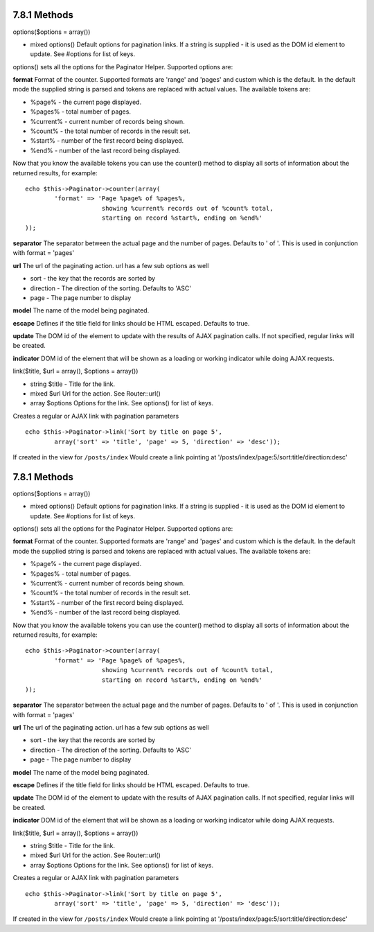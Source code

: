 7.8.1 Methods
-------------

options($options = array())

-  mixed options() Default options for pagination links. If a
   string is supplied - it is used as the DOM id element to update.
   See #options for list of keys.

options() sets all the options for the Paginator Helper. Supported
options are:

**format**
Format of the counter. Supported formats are 'range' and 'pages'
and custom which is the default. In the default mode the supplied
string is parsed and tokens are replaced with actual values. The
available tokens are:


-  %page% - the current page displayed.
-  %pages% - total number of pages.
-  %current% - current number of records being shown.
-  %count% - the total number of records in the result set.
-  %start% - number of the first record being displayed.
-  %end% - number of the last record being displayed.

Now that you know the available tokens you can use the counter()
method to display all sorts of information about the returned
results, for example:

::

    
    echo $this->Paginator->counter(array(
            'format' => 'Page %page% of %pages%, 
                         showing %current% records out of %count% total, 
                         starting on record %start%, ending on %end%'
    )); 

**separator**
The separator between the actual page and the number of pages.
Defaults to ' of '. This is used in conjunction with format =
'pages'

**url**
The url of the paginating action. url has a few sub options as
well


-  sort - the key that the records are sorted by
-  direction - The direction of the sorting. Defaults to 'ASC'
-  page - The page number to display

**model**
The name of the model being paginated.

**escape**
Defines if the title field for links should be HTML escaped.
Defaults to true.

**update**
The DOM id of the element to update with the results of AJAX
pagination calls. If not specified, regular links will be created.

**indicator**
DOM id of the element that will be shown as a loading or working
indicator while doing AJAX requests.

link($title, $url = array(), $options = array())

-  string $title - Title for the link.
-  mixed $url Url for the action. See Router::url()
-  array $options Options for the link. See options() for list of
   keys.

Creates a regular or AJAX link with pagination parameters

::

    echo $this->Paginator->link('Sort by title on page 5', 
            array('sort' => 'title', 'page' => 5, 'direction' => 'desc'));

If created in the view for ``/posts/index`` Would create a link
pointing at '/posts/index/page:5/sort:title/direction:desc'

7.8.1 Methods
-------------

options($options = array())

-  mixed options() Default options for pagination links. If a
   string is supplied - it is used as the DOM id element to update.
   See #options for list of keys.

options() sets all the options for the Paginator Helper. Supported
options are:

**format**
Format of the counter. Supported formats are 'range' and 'pages'
and custom which is the default. In the default mode the supplied
string is parsed and tokens are replaced with actual values. The
available tokens are:


-  %page% - the current page displayed.
-  %pages% - total number of pages.
-  %current% - current number of records being shown.
-  %count% - the total number of records in the result set.
-  %start% - number of the first record being displayed.
-  %end% - number of the last record being displayed.

Now that you know the available tokens you can use the counter()
method to display all sorts of information about the returned
results, for example:

::

    
    echo $this->Paginator->counter(array(
            'format' => 'Page %page% of %pages%, 
                         showing %current% records out of %count% total, 
                         starting on record %start%, ending on %end%'
    )); 

**separator**
The separator between the actual page and the number of pages.
Defaults to ' of '. This is used in conjunction with format =
'pages'

**url**
The url of the paginating action. url has a few sub options as
well


-  sort - the key that the records are sorted by
-  direction - The direction of the sorting. Defaults to 'ASC'
-  page - The page number to display

**model**
The name of the model being paginated.

**escape**
Defines if the title field for links should be HTML escaped.
Defaults to true.

**update**
The DOM id of the element to update with the results of AJAX
pagination calls. If not specified, regular links will be created.

**indicator**
DOM id of the element that will be shown as a loading or working
indicator while doing AJAX requests.

link($title, $url = array(), $options = array())

-  string $title - Title for the link.
-  mixed $url Url for the action. See Router::url()
-  array $options Options for the link. See options() for list of
   keys.

Creates a regular or AJAX link with pagination parameters

::

    echo $this->Paginator->link('Sort by title on page 5', 
            array('sort' => 'title', 'page' => 5, 'direction' => 'desc'));

If created in the view for ``/posts/index`` Would create a link
pointing at '/posts/index/page:5/sort:title/direction:desc'
